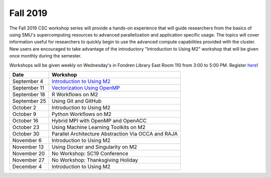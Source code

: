 Fall 2019
===========

The Fall 2019 CSC workshop series will provide a hands-on experience that will
guide researchers from the basics of using SMU's supercomputing resources to
advanced parallelization and application specific usage. The topics will cover
information useful for researchers to quickly begin to use the advanced compute
capabilities provided with the cluster. New users are encouraged to take
advantage of the introductory "Introduction to Using M2" workshop that
will be given once monthly during the semester.

Workshops will be given weekly on Wednesday's in Fondren Library East Room 110
from 3:00 to 5:00 PM. Register `here
<https://smu.az1.qualtrics.com/jfe/form/SV_1H49E58QQdbnP2R>`__!

.. rst-class:: table

============ ===================================================================================================================
Date         Workshop
============ ===================================================================================================================
September 4  `Introduction to Using M2 <https://smu.box.com/s/sp3wygsrifqssazyrt5g7ume1bbnz3n8>`__
September 11 `Vectorization Using OpenMP <https://smu.box.com/s/w2e0plqk0n3pm8i9ydkyx00ue06unmtk>`__
September 18 R Workflows on M2
September 25 Using Git and GitHub
October 2    Introduction to Using M2
October 9    Python Workflows on M2
October 16   Hybrid MPI with OpenMP and OpenACC
October 23   Using Machine Learning Toolkits on M2
October 30   Parallel Architecture Abstraction Via OCCA and RAJA
November 6   Introduction to Using M2
November 13  Using Docker and Singularity on M2
November 20  No Workshop: SC19 Conference
November 27  No Workshop: Thanksgiving Holiday
December 4   Introduction to Using M2
============ ===================================================================================================================

